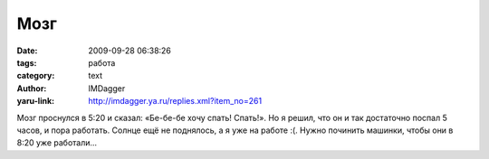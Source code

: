 Мозг
====
:date: 2009-09-28 06:38:26
:tags: работа
:category: text
:author: IMDagger
:yaru-link: http://imdagger.ya.ru/replies.xml?item_no=261

Мозг проснулся в 5:20 и сказал: «Бе-бе-бе хочу спать! Спать!». Но я
решил, что он и так достаточно поспал 5 часов, и пора работать. Солнце
ещё не поднялось, а я уже на работе :(. Нужно починить машинки, чтобы
они в 8:20 уже работали…

